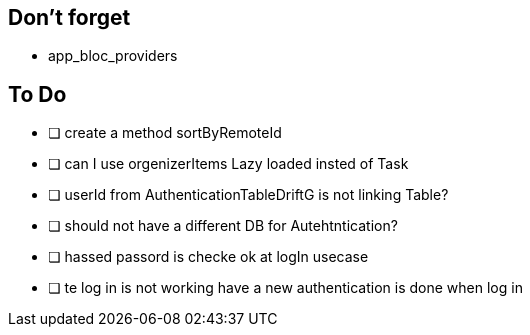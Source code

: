 == Don't forget

* app_bloc_providers

== To Do

- [ ] create a method sortByRemoteId
- [ ] can I use orgenizerItems Lazy loaded insted of Task
- [ ] userId from AuthenticationTableDriftG is not linking Table?
- [ ] should not have a different DB for Autehtntication?
- [ ] hassed passord is checke ok at logIn usecase
- [ ] te log in is not working have a new authentication is done when log in